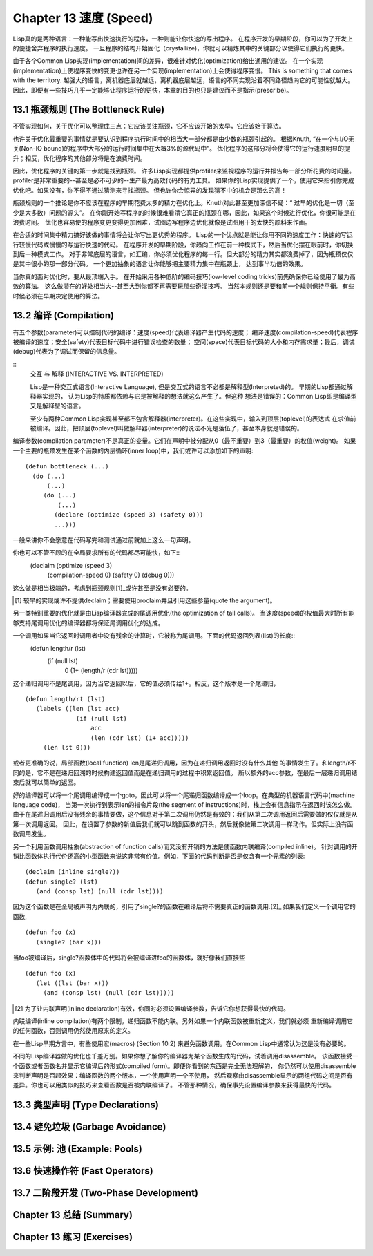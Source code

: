 .. highlight:: cl
   :linenothreshold: 0

Chapter 13 速度 (Speed)
**************************************************
Lisp真的是两种语言：一种能写出快速执行的程序，一种则能让你快速的写出程序。
在程序开发的早期阶段，你可以为了开发上的便捷舍弃程序的执行速度。
一旦程序的结构开始固化（crystallize)，你就可以精炼其中的关键部分以使得它们执行的更快。

由于各个Common Lisp实现(implementation)间的差异，很难针对优化(optimization)给出通用的建议。
在一个实现(implementation)上使程序变快的变更也许在另一个实现(implementation)上会使得程序变慢。
This is something that comes with the territory.
越强大的语言，离机器底层就越远，离机器底层越远，语言的不同实现沿着不同路径趋向它的可能性就越大。
因此，即便有一些技巧几乎一定能够让程序运行的更快，本章的目的也只是建议而不是指示(prescribe)。

13.1 瓶颈规则 (The Bottleneck Rule)
==================================
不管实现如何，关于优化可以整理成三点：它应该关注瓶颈，它不应该开始的太早，它应该始于算法。

也许关于优化最重要的事情就是要认识到程序执行时间中的相当大一部分都是由少数的瓶颈引起的。
根据Knuth, “在一个与I/O无关(Non-IO bound)的程序中大部分的运行时间集中在大概3%的源代码中”。
优化程序的这部分将会使得它的运行速度明显的提升；相反，优化程序的其他部分将是在浪费时间。

因此，优化程序的关键的第一步就是找到瓶颈。
许多Lisp实现都提供profiler来监视程序的运行并报告每一部分所花费的时间量。
profiler是非常重要的--甚至是必不可少的--生产最为高效代码的有力工具。
如果你的Lisp实现提供了一个，使用它来指引你完成优化吧。如果没有，你不得不通过猜测来寻找瓶颈。
但也许你会惊异的发现猜不中的机会是那么的高！

瓶颈规则的一个推论是你不应该在程序的早期花费太多的精力在优化上。Knuth对此甚至更加深信不疑：“
过早的优化是一切（至少是大多数）问题的源头”。
在你刚开始写程序的时候很难看清它真正的瓶颈在哪，因此，如果这个时候进行优化，你很可能是在浪费时间。
优化也容易使的程序变更变得更加困难，试图边写程序边优化就像是试图用干的太快的颜料来作画。

在合适的时间集中精力搞好该做的事情将会让你写出更优秀的程序。
Lisp的一个优点就是能让你用不同的速度工作：快速的写运行较慢代码或慢慢的写运行快速的代码。
在程序开发的早期阶段，你趋向工作在前一种模式下，然后当优化摆在眼前时，你切换到后一种模式工作。
对于非常底层的语言，如汇编，你必须优化程序的每一行。但大部分的精力其实都浪费掉了，因为瓶颈仅仅是其中很小的那一部分代码。
一个更加抽象的语言让你能够把主要精力集中在瓶颈上， 达到事半功倍的效果。

当你真的面对优化时，要从最顶端入手。
在开始采用各种低阶的编码技巧(low-level coding tricks)前先确保你已经使用了最为高效的算法。
这么做潜在的好处相当大--甚至大到你都不再需要玩那些奇淫技巧。
当然本规则还是要和前一个规则保持平衡。有些时候必须在早期决定使用的算法。

13.2 编译 (Compilation)
==================================================
有五个参数(parameter)可以控制代码的编译：速度(speed)代表编译器产生代码的速度；
编译速度(compilation-speed)代表程序被编译的速度；安全(safety)代表目标代码中进行错误检查的数量；
空间(space)代表目标代码的大小和内存需求量；最后，调试(debug)代表为了调试而保留的信息量。

::
   交互 与 解释 (INTERACTIVE VS. INTERPRETED)

   Lisp是一种交互式语言(Interactive Language), 但是交互式的语言不必都是解释型(Interpreted)的。
   早期的Lisp都通过解释器实现的， 认为Lisp的特质都依赖与它是被解释的想法就这么产生了。但这种
   想法是错误的：Common Lisp即是编译型又是解释型的语言。

   至少有两种Common Lisp实现甚至都不包含解释器(interpreter)。在这些实现中，输入到顶层(toplevel)的表达式
   在求值前被编译。因此，把顶层(toplevel)叫做解释器(interpreter)的说法不光是落伍了，甚至本身就是错误的。

编译参数(compilation parameter)不是真正的变量。它们在声明中被分配从0（最不重要）到3（最重要）的权值(weight)。
如果一个主要的瓶颈发生在某个函数的内层循环(inner loop)中，我们或许可以添加如下的声明::
   (defun bottleneck (...)
     (do (...)
         (...)
        (do (...)
            (...)
           (declare (optimize (speed 3) (safety 0)))
           ...)))
一般来讲你不会愿意在代码写完和测试通过前就加上这么一句声明。

你也可以不管不顾的在全局要求所有的代码都尽可能快，如下::
   (declaim (optimize (speed 3)
                      (compilation-speed 0)
                      (safety 0)
                      (debug 0)))
这么做是相当极端的，考虑到瓶颈规则[1]_或许甚至是没有必要的。

.. [1] 较早的实现或许不提供declaim；需要使用proclaim并且引用这些参量(quote the argument)。

另一类特别重要的优化就是由Lisp编译器完成的尾调用优化(the optimization of tail calls)。
当速度(speed)的权值最大时所有能够支持尾调用优化的编译器都将保证尾调用优化的达成。

一个调用如果当它返回时调用者中没有残余的计算时，它被称为尾调用。下面的代码返回列表(list)的长度::
    (defun length/r (lst)
      (if (null lst)
          0
          (1+ (length/r (cdr lst)))))
这个递归调用不是尾调用，因为当它返回以后，它的值必须传给1+。相反，这个版本是一个尾递归，
::
   (defun length/rt (lst)
      (labels ((len (lst acc)
                 (if (null lst)
                     acc
                     (len (cdr lst) (1+ acc)))))
        (len lst 0)))
或者更准确的说，局部函数(local function) len是尾递归调用，因为在递归调用返回时没有什么其他
的事情发生了。和length/r不同的是，它不是在递归回溯的时候构建返回值而是在递归调用的过程中积累返回值。
所以额外的acc参数，在最后一层递归调用结束后就可以简单的返回。

好的编译器可以将一个尾调用编译成一个goto，因此可以将一个尾递归函数编译成一个loop。在典型的机器语言代码中(machine language code)，
当第一次执行到表示len的指令片段(the segment of instructions)时，栈上会有信息指示在返回时该怎么做。
由于在尾递归调用后没有残余的事情要做，这个信息对于第二次调用仍然是有效的：我们从第二次调用返回后需要做的仅仅就是从第一次调用返回。
因此，在设置了参数的新值后我们就可以跳到函数的开头，然后就像做第二次调用一样动作。但实际上没有函数调用发生。

另一个利用函数调用抽象(abstraction of function calls)而又没有开销的方法是使函数内联编译(compiled inline)。
针对调用的开销比函数体执行代价还高的小型函数来说这非常有价值。例如，下面的代码判断是否是仅含有一个元素的列表::
   (declaim (inline single?))
   (defun single? (lst)
      (and (consp lst) (null (cdr lst))))
因为这个函数是在全局被声明为内联的，引用了single?的函数在编译后将不需要真正的函数调用.[2]_ 如果我们定义一个调用它的函数,
::
  (defun foo (x)
     (single? (bar x)))
当foo被编译后，single?函数体中的代码将会被编译进foo的函数体，就好像我们直接些
::
  (defun foo (x)
     (let ((lst (bar x)))
       (and (consp lst) (null (cdr lst)))))

.. [2] 为了让内联声明(inline declaration)有效，你同时必须设置编译参数，告诉它你想获得最快的代码。

内联编译(inline compilation)有两个限制。递归函数不能内联。另外如果一个内联函数被重新定义，我们就必须
重新编译调用它的任何函数，否则调用仍然使用原来的定义。

在一些Lisp早期方言中，有些使用宏(macros) (Section 10.2) 来避免函数调用。在Common Lisp中通常认为这是没有必要的。

不同的Lisp编译器做的优化也千差万别。如果你想了解你的编译器为某个函数生成的代码，试着调用disassemble。
该函数接受一个函数或者函数名并显示它编译后的形式(compiled form)。即便你看到的东西是完全无法理解的，
你仍然可以使用disassemble来判断声明是否起效果：编译函数的两个版本，一个使用声明一个不使用，
然后观察由disassemble显示的两组代码之间是否有差异。你也可以用类似的技巧来查看函数是否被内联编译了。
不管那种情况，确保事先设置编译参数来获得最快的代码。
   

13.3 类型声明 (Type Declarations)
================================

13.4 避免垃圾 (Garbage Avoidance)
===================================================

13.5 示例: 池 (Example: Pools)
=======================================

13.6 快速操作符 (Fast Operators)
=======================================

13.7 二阶段开发 (Two-Phase Development)
==================================================

Chapter 13 总结 (Summary)
============================

Chapter 13 练习 (Exercises)
==================================
